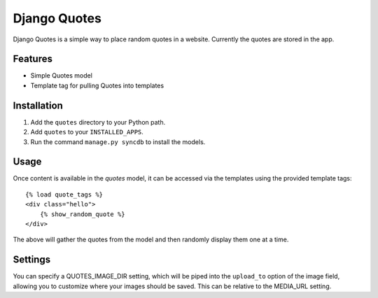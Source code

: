 ==================
Django Quotes
==================

Django Quotes is a simple way to place random quotes in a website. Currently the quotes are stored in the app.

Features
========

* Simple Quotes model
* Template tag for pulling Quotes into templates

Installation
============

1. Add the ``quotes`` directory to your Python path.
2. Add ``quotes`` to your ``INSTALLED_APPS``.
3. Run the command ``manage.py syncdb`` to install the models.

Usage
=====

Once content is available in the `quotes` model, it can be accessed via
the templates using the provided template tags::

    {% load quote_tags %}
    <div class="hello">
        {% show_random_quote %}
    </div>

The above will gather the quotes from the model and then randomly display them one at a time.

Settings
========

You can specify a QUOTES_IMAGE_DIR setting, which will be piped into the ``upload_to`` 
option of the image field, allowing you to customize where your images should be saved.
This can be relative to the MEDIA_URL setting.